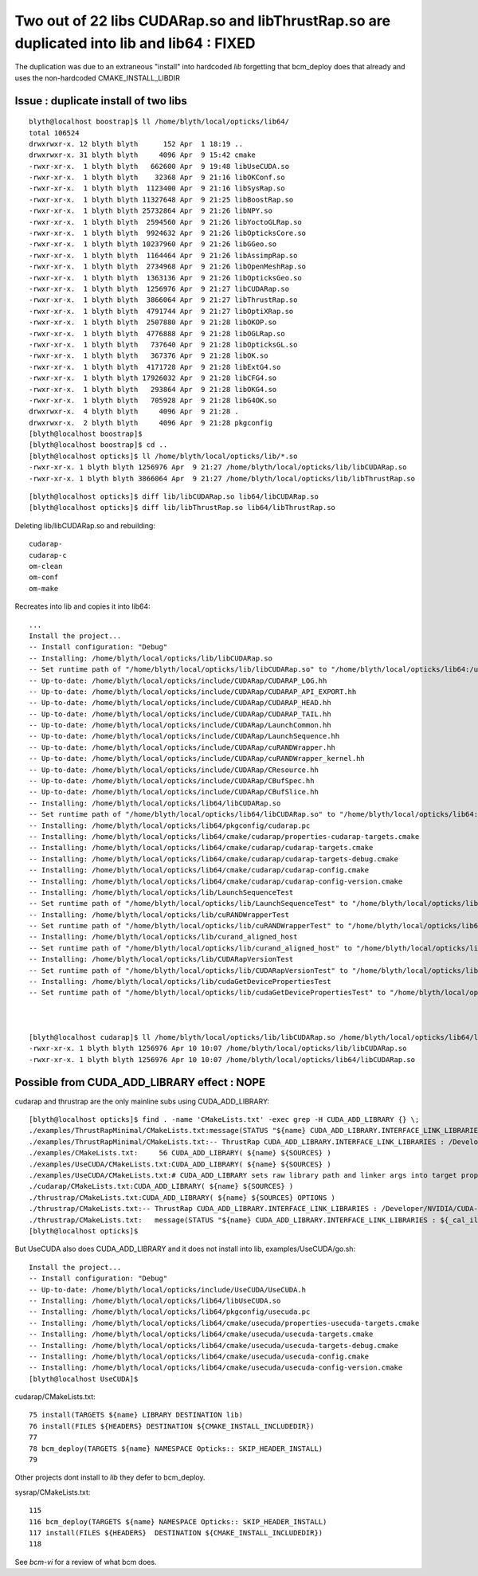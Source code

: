 Two out of 22 libs CUDARap.so and libThrustRap.so are duplicated into lib and lib64 : FIXED
=============================================================================================

The duplication was due to an extraneous "install" into hardcoded *lib* 
forgetting that bcm_deploy does that already and uses the non-hardcoded
CMAKE_INSTALL_LIBDIR 


Issue : duplicate install of two libs
----------------------------------------

::

    blyth@localhost boostrap]$ ll /home/blyth/local/opticks/lib64/
    total 106524
    drwxrwxr-x. 12 blyth blyth      152 Apr  1 18:19 ..
    drwxrwxr-x. 31 blyth blyth     4096 Apr  9 15:42 cmake
    -rwxr-xr-x.  1 blyth blyth   662600 Apr  9 19:48 libUseCUDA.so
    -rwxr-xr-x.  1 blyth blyth    32368 Apr  9 21:16 libOKConf.so
    -rwxr-xr-x.  1 blyth blyth  1123400 Apr  9 21:16 libSysRap.so
    -rwxr-xr-x.  1 blyth blyth 11327648 Apr  9 21:25 libBoostRap.so
    -rwxr-xr-x.  1 blyth blyth 25732864 Apr  9 21:26 libNPY.so
    -rwxr-xr-x.  1 blyth blyth  2594560 Apr  9 21:26 libYoctoGLRap.so
    -rwxr-xr-x.  1 blyth blyth  9924632 Apr  9 21:26 libOpticksCore.so
    -rwxr-xr-x.  1 blyth blyth 10237960 Apr  9 21:26 libGGeo.so
    -rwxr-xr-x.  1 blyth blyth  1164464 Apr  9 21:26 libAssimpRap.so
    -rwxr-xr-x.  1 blyth blyth  2734968 Apr  9 21:26 libOpenMeshRap.so
    -rwxr-xr-x.  1 blyth blyth  1363136 Apr  9 21:26 libOpticksGeo.so
    -rwxr-xr-x.  1 blyth blyth  1256976 Apr  9 21:27 libCUDARap.so
    -rwxr-xr-x.  1 blyth blyth  3866064 Apr  9 21:27 libThrustRap.so
    -rwxr-xr-x.  1 blyth blyth  4791744 Apr  9 21:27 libOptiXRap.so
    -rwxr-xr-x.  1 blyth blyth  2507880 Apr  9 21:28 libOKOP.so
    -rwxr-xr-x.  1 blyth blyth  4776888 Apr  9 21:28 libOGLRap.so
    -rwxr-xr-x.  1 blyth blyth   737640 Apr  9 21:28 libOpticksGL.so
    -rwxr-xr-x.  1 blyth blyth   367376 Apr  9 21:28 libOK.so
    -rwxr-xr-x.  1 blyth blyth  4171728 Apr  9 21:28 libExtG4.so
    -rwxr-xr-x.  1 blyth blyth 17926032 Apr  9 21:28 libCFG4.so
    -rwxr-xr-x.  1 blyth blyth   293864 Apr  9 21:28 libOKG4.so
    -rwxr-xr-x.  1 blyth blyth   705928 Apr  9 21:28 libG4OK.so
    drwxrwxr-x.  4 blyth blyth     4096 Apr  9 21:28 .
    drwxrwxr-x.  2 blyth blyth     4096 Apr  9 21:28 pkgconfig
    [blyth@localhost boostrap]$ 
    [blyth@localhost boostrap]$ cd ..
    [blyth@localhost opticks]$ ll /home/blyth/local/opticks/lib/*.so
    -rwxr-xr-x. 1 blyth blyth 1256976 Apr  9 21:27 /home/blyth/local/opticks/lib/libCUDARap.so
    -rwxr-xr-x. 1 blyth blyth 3866064 Apr  9 21:27 /home/blyth/local/opticks/lib/libThrustRap.so

::

    [blyth@localhost opticks]$ diff lib/libCUDARap.so lib64/libCUDARap.so 
    [blyth@localhost opticks]$ diff lib/libThrustRap.so lib64/libThrustRap.so 



Deleting lib/libCUDARap.so and rebuilding::

   cudarap-
   cudarap-c
   om-clean
   om-conf
   om-make

Recreates into lib and copies it into lib64::

    ...
    Install the project...
    -- Install configuration: "Debug"
    -- Installing: /home/blyth/local/opticks/lib/libCUDARap.so
    -- Set runtime path of "/home/blyth/local/opticks/lib/libCUDARap.so" to "/home/blyth/local/opticks/lib64:/usr/local/cuda-10.1/lib64"
    -- Up-to-date: /home/blyth/local/opticks/include/CUDARap/CUDARAP_LOG.hh
    -- Up-to-date: /home/blyth/local/opticks/include/CUDARap/CUDARAP_API_EXPORT.hh
    -- Up-to-date: /home/blyth/local/opticks/include/CUDARap/CUDARAP_HEAD.hh
    -- Up-to-date: /home/blyth/local/opticks/include/CUDARap/CUDARAP_TAIL.hh
    -- Up-to-date: /home/blyth/local/opticks/include/CUDARap/LaunchCommon.hh
    -- Up-to-date: /home/blyth/local/opticks/include/CUDARap/LaunchSequence.hh
    -- Up-to-date: /home/blyth/local/opticks/include/CUDARap/cuRANDWrapper.hh
    -- Up-to-date: /home/blyth/local/opticks/include/CUDARap/cuRANDWrapper_kernel.hh
    -- Up-to-date: /home/blyth/local/opticks/include/CUDARap/CResource.hh
    -- Up-to-date: /home/blyth/local/opticks/include/CUDARap/CBufSpec.hh
    -- Up-to-date: /home/blyth/local/opticks/include/CUDARap/CBufSlice.hh
    -- Installing: /home/blyth/local/opticks/lib64/libCUDARap.so
    -- Set runtime path of "/home/blyth/local/opticks/lib64/libCUDARap.so" to "/home/blyth/local/opticks/lib64:/usr/local/cuda-10.1/lib64"
    -- Installing: /home/blyth/local/opticks/lib64/pkgconfig/cudarap.pc
    -- Installing: /home/blyth/local/opticks/lib64/cmake/cudarap/properties-cudarap-targets.cmake
    -- Installing: /home/blyth/local/opticks/lib64/cmake/cudarap/cudarap-targets.cmake
    -- Installing: /home/blyth/local/opticks/lib64/cmake/cudarap/cudarap-targets-debug.cmake
    -- Installing: /home/blyth/local/opticks/lib64/cmake/cudarap/cudarap-config.cmake
    -- Installing: /home/blyth/local/opticks/lib64/cmake/cudarap/cudarap-config-version.cmake
    -- Installing: /home/blyth/local/opticks/lib/LaunchSequenceTest
    -- Set runtime path of "/home/blyth/local/opticks/lib/LaunchSequenceTest" to "/home/blyth/local/opticks/lib64:/usr/local/cuda-10.1/lib64"
    -- Installing: /home/blyth/local/opticks/lib/cuRANDWrapperTest
    -- Set runtime path of "/home/blyth/local/opticks/lib/cuRANDWrapperTest" to "/home/blyth/local/opticks/lib64:/usr/local/cuda-10.1/lib64"
    -- Installing: /home/blyth/local/opticks/lib/curand_aligned_host
    -- Set runtime path of "/home/blyth/local/opticks/lib/curand_aligned_host" to "/home/blyth/local/opticks/lib64:/usr/local/cuda-10.1/lib64"
    -- Installing: /home/blyth/local/opticks/lib/CUDARapVersionTest
    -- Set runtime path of "/home/blyth/local/opticks/lib/CUDARapVersionTest" to "/home/blyth/local/opticks/lib64:/usr/local/cuda-10.1/lib64"
    -- Installing: /home/blyth/local/opticks/lib/cudaGetDevicePropertiesTest
    -- Set runtime path of "/home/blyth/local/opticks/lib/cudaGetDevicePropertiesTest" to "/home/blyth/local/opticks/lib64:/usr/local/cuda-10.1/lib64"



    [blyth@localhost cudarap]$ ll /home/blyth/local/opticks/lib/libCUDARap.so /home/blyth/local/opticks/lib64/libCUDARap.so
    -rwxr-xr-x. 1 blyth blyth 1256976 Apr 10 10:07 /home/blyth/local/opticks/lib/libCUDARap.so
    -rwxr-xr-x. 1 blyth blyth 1256976 Apr 10 10:07 /home/blyth/local/opticks/lib64/libCUDARap.so



Possible from CUDA_ADD_LIBRARY effect : NOPE
-------------------------------------------------

cudarap and thrustrap are the only mainline subs using CUDA_ADD_LIBRARY::

    [blyth@localhost opticks]$ find . -name 'CMakeLists.txt' -exec grep -H CUDA_ADD_LIBRARY {} \;
    ./examples/ThrustRapMinimal/CMakeLists.txt:message(STATUS "${name} CUDA_ADD_LIBRARY.INTERFACE_LINK_LIBRARIES : ${_cal_ill} ") 
    ./examples/ThrustRapMinimal/CMakeLists.txt:-- ThrustRap CUDA_ADD_LIBRARY.INTERFACE_LINK_LIBRARIES : /Developer/NVIDIA/CUDA-9.1/lib/libcudart_static.a;-Wl,-rpath,/usr/local/cuda/lib 
    ./examples/CMakeLists.txt:     56 CUDA_ADD_LIBRARY( ${name} ${SOURCES} )
    ./examples/UseCUDA/CMakeLists.txt:CUDA_ADD_LIBRARY( ${name} ${SOURCES} )
    ./examples/UseCUDA/CMakeLists.txt:# CUDA_ADD_LIBRARY sets raw library path and linker args into target prop INTERFACE_LINK_LIBRARIES
    ./cudarap/CMakeLists.txt:CUDA_ADD_LIBRARY( ${name} ${SOURCES} )
    ./thrustrap/CMakeLists.txt:CUDA_ADD_LIBRARY( ${name} ${SOURCES} OPTIONS )
    ./thrustrap/CMakeLists.txt:-- ThrustRap CUDA_ADD_LIBRARY.INTERFACE_LINK_LIBRARIES : /Developer/NVIDIA/CUDA-9.1/lib/libcudart_static.a;-Wl,-rpath,/usr/local/cuda/lib 
    ./thrustrap/CMakeLists.txt:   message(STATUS "${name} CUDA_ADD_LIBRARY.INTERFACE_LINK_LIBRARIES : ${_cal_ill} ") 
    [blyth@localhost opticks]$ 

But UseCUDA also does CUDA_ADD_LIBRARY and it does not install into lib, examples/UseCUDA/go.sh::

    Install the project...
    -- Install configuration: "Debug"
    -- Up-to-date: /home/blyth/local/opticks/include/UseCUDA/UseCUDA.h
    -- Installing: /home/blyth/local/opticks/lib64/libUseCUDA.so
    -- Installing: /home/blyth/local/opticks/lib64/pkgconfig/usecuda.pc
    -- Installing: /home/blyth/local/opticks/lib64/cmake/usecuda/properties-usecuda-targets.cmake
    -- Installing: /home/blyth/local/opticks/lib64/cmake/usecuda/usecuda-targets.cmake
    -- Installing: /home/blyth/local/opticks/lib64/cmake/usecuda/usecuda-targets-debug.cmake
    -- Installing: /home/blyth/local/opticks/lib64/cmake/usecuda/usecuda-config.cmake
    -- Installing: /home/blyth/local/opticks/lib64/cmake/usecuda/usecuda-config-version.cmake
    [blyth@localhost UseCUDA]$ 

cudarap/CMakeLists.txt::

     75 install(TARGETS ${name} LIBRARY DESTINATION lib)
     76 install(FILES ${HEADERS} DESTINATION ${CMAKE_INSTALL_INCLUDEDIR})
     77 
     78 bcm_deploy(TARGETS ${name} NAMESPACE Opticks:: SKIP_HEADER_INSTALL)
     79 


Other projects dont install to *lib* they defer to bcm_deploy.

sysrap/CMakeLists.txt::

    115 
    116 bcm_deploy(TARGETS ${name} NAMESPACE Opticks:: SKIP_HEADER_INSTALL)
    117 install(FILES ${HEADERS}  DESTINATION ${CMAKE_INSTALL_INCLUDEDIR})
    118 


See *bcm-vi* for a review of what bcm does.







